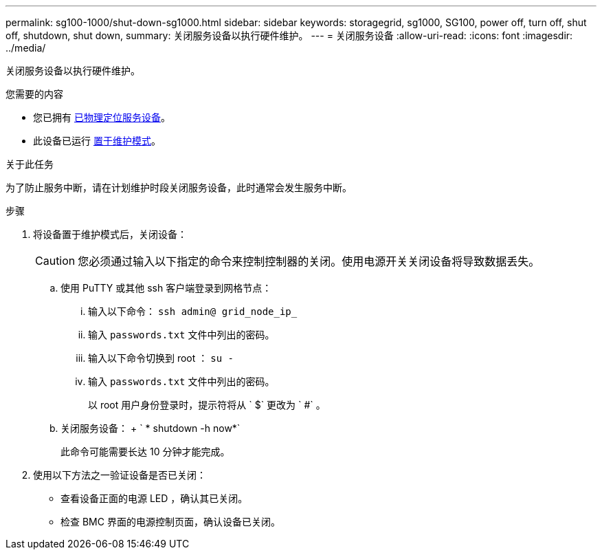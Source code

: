 ---
permalink: sg100-1000/shut-down-sg1000.html 
sidebar: sidebar 
keywords: storagegrid, sg1000, SG100, power off, turn off, shut off, shutdown, shut down, 
summary: 关闭服务设备以执行硬件维护。 
---
= 关闭服务设备
:allow-uri-read: 
:icons: font
:imagesdir: ../media/


[role="lead"]
关闭服务设备以执行硬件维护。

.您需要的内容
* 您已拥有 xref:locating-controller-in-data-center.adoc[已物理定位服务设备]。
* 此设备已运行 xref:placing-appliance-into-maintenance-mode.adoc[置于维护模式]。


.关于此任务
为了防止服务中断，请在计划维护时段关闭服务设备，此时通常会发生服务中断。

.步骤
. 将设备置于维护模式后，关闭设备：
+

CAUTION: 您必须通过输入以下指定的命令来控制控制器的关闭。使用电源开关关闭设备将导致数据丢失。

+
.. 使用 PuTTY 或其他 ssh 客户端登录到网格节点：
+
... 输入以下命令： `ssh admin@ grid_node_ip_`
... 输入 `passwords.txt` 文件中列出的密码。
... 输入以下命令切换到 root ： `su -`
... 输入 `passwords.txt` 文件中列出的密码。
+
以 root 用户身份登录时，提示符将从 ` $` 更改为 ` #` 。



.. 关闭服务设备： + ` * shutdown -h now*`
+
此命令可能需要长达 10 分钟才能完成。



. 使用以下方法之一验证设备是否已关闭：
+
** 查看设备正面的电源 LED ，确认其已关闭。
** 检查 BMC 界面的电源控制页面，确认设备已关闭。



